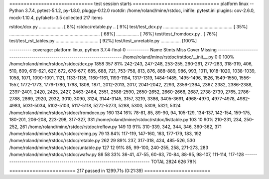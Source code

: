 ============================= test session starts ==============================
platform linux -- Python 3.7.4, pytest-5.1.2, py-1.8.0, pluggy-0.12.0
rootdir: /home/roland/mine/rstdoc, inifile: pytest.ini
plugins: cov-2.6.0, mock-1.10.4, pyfakefs-3.5
collected 217 items

rstdoc/dcx.py ...................                                        [  8%]
rstdoc/retable.py ..                                                     [  9%]
test/test_dcx.py ....................................................... [ 35%]
........................................................................ [ 68%]
..................                                                       [ 76%]
test/test_fromdocx.py .                                                  [ 76%]
test/test_rst_tables.py ..................................               [ 92%]
test/test_unretable.py ................                                  [100%]

----------- coverage: platform linux, python 3.7.4-final-0 -----------
Name                                           Stmts   Miss  Cover   Missing
----------------------------------------------------------------------------
/home/roland/mine/rstdoc/rstdoc/__init__.py        0      0   100%
/home/roland/mine/rstdoc/rstdoc/dcx.py          1858    357    81%   242-243, 247-248, 253-255, 260-261, 277-283, 318-319, 406, 510, 609, 619-621, 627, 672, 676-677, 685, 688, 721, 753-758, 813, 876, 888-889, 986, 993, 1011, 1018-1020, 1038-1039, 1058, 1071, 1090-1091, 1121, 1133-1135, 1160-1161, 1193-1194, 1317-1319, 1484-1485, 1495-1496, 1526, 1549-1550, 1556-1557, 1772-1773, 1779-1780, 1798, 1808, 1871, 2012-2013, 2017, 2041-2042, 2293, 2356-2364, 2367, 2382, 2386-2388, 2397-2401, 2420, 2425, 2427, 2463-2464, 2551, 2588-2590, 2650-2652, 2660-2668, 2687, 2738-2739, 2765, 2786-2788, 2869, 2920, 2932, 3010, 3090, 3124, 3144-3145, 3157, 3219, 3386, 3405-3691, 4968-4970, 4977-4978, 4982-4983, 5031-5034, 5102-5103, 5117-5118, 5272-5273, 5288, 5300, 5309, 5321, 5324
/home/roland/mine/rstdoc/rstdoc/fromdocx.py      160    134    16%   78-81, 85, 89-90, 94, 105-129, 134-137, 142-154, 159-175, 180-201, 206-208, 223-298, 317-327, 331
/home/roland/mine/rstdoc/rstdoc/listtable.py     103     10    90%   210-231, 234, 250-252, 261
/home/roland/mine/rstdoc/rstdoc/reflow.py        149     13    91%   310-339, 342, 344, 346, 360-362, 371
/home/roland/mine/rstdoc/rstdoc/reimg.py          79     13    84%   117-119, 147-160, 163, 177-179, 183, 192
/home/roland/mine/rstdoc/rstdoc/retable.py       262     29    89%   237, 317-318, 424, 485-526, 530
/home/roland/mine/rstdoc/rstdoc/untable.py       127     12    91%   85, 99-100, 240-255, 258, 271-273, 283
/home/roland/mine/rstdoc/rstdoc/wafw.py           86     58    33%   36-41, 47-55, 60-63, 70-84, 88-95, 98-107, 111-114, 117-128
----------------------------------------------------------------------------
TOTAL                                           2824    626    78%


======================= 217 passed in 1299.71s (0:21:39) =======================
